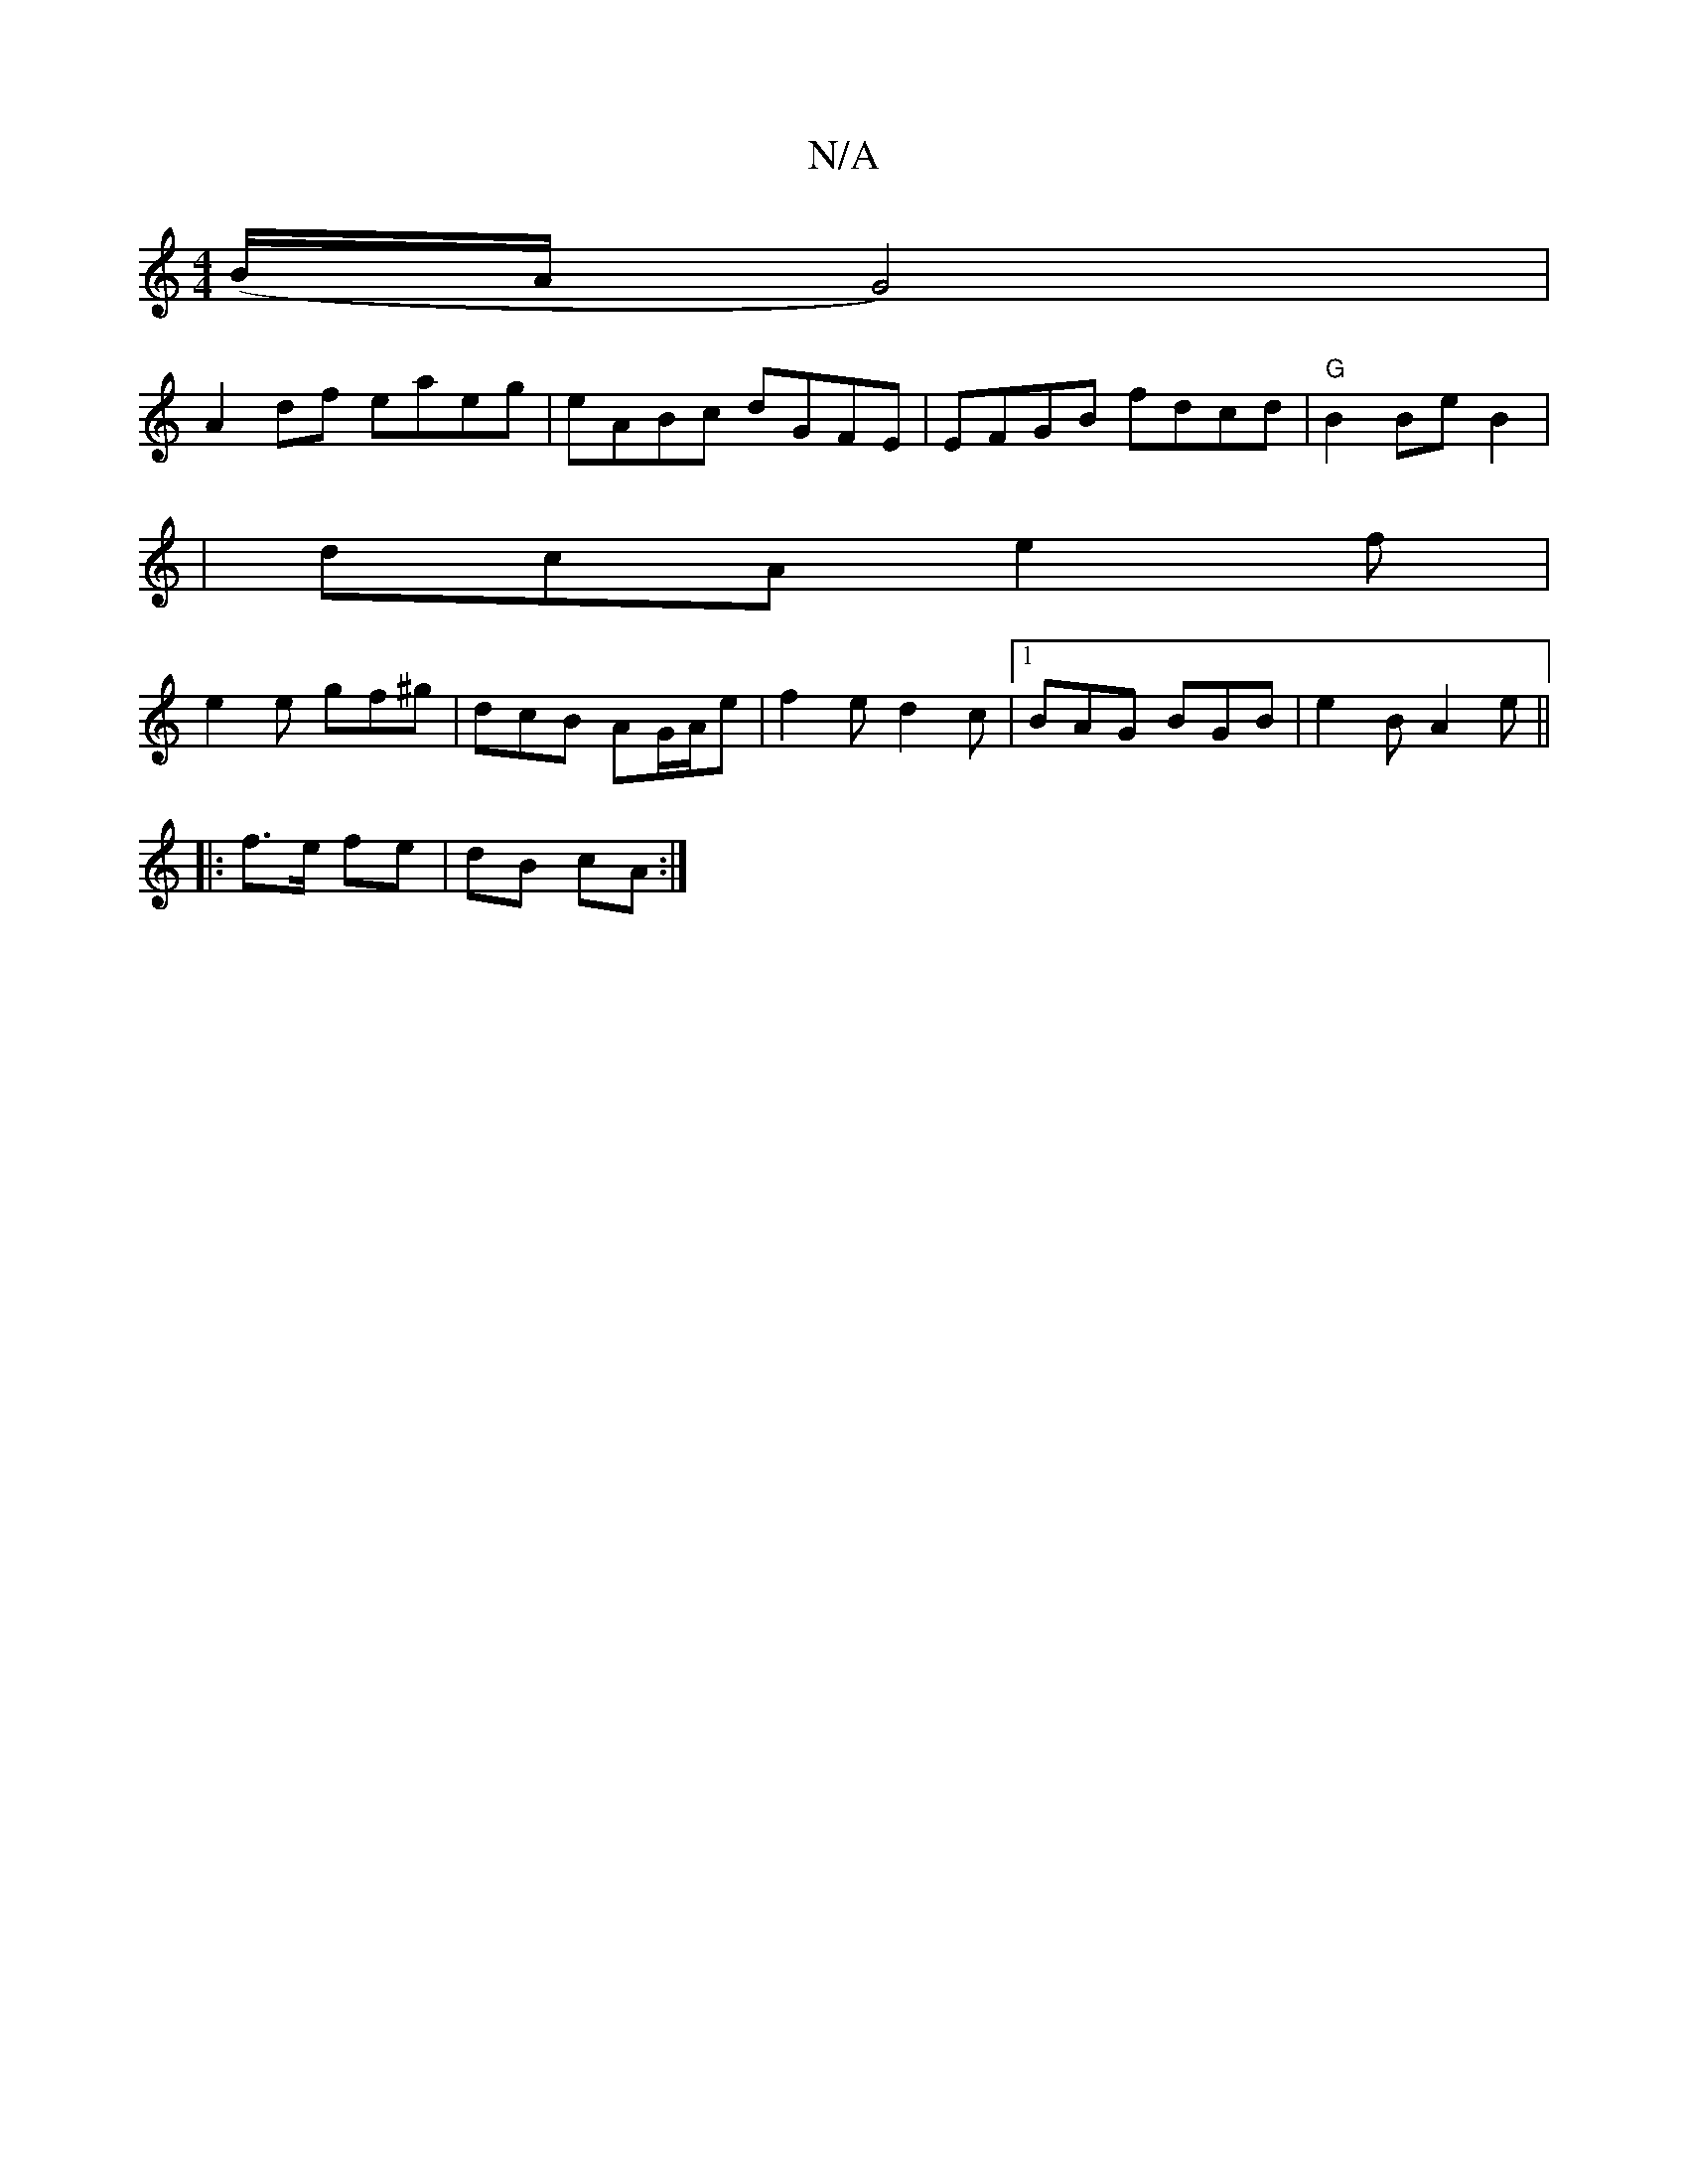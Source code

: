 X:1
T:N/A
M:4/4
R:N/A
K:Cmajor
(B/A/G4)|
A2df eaeg|eABc dGFE|EFGB fdcd|"G"B2Be B2 (|
| dcA e2f |
e2 e gf^g | dcB AG/A/e | f2 e d2 c |[1 BAG BGB|e2B A2 e||
|:f>e fe|dB cA:|

|: c2 cA (3gfe:|2 c2^c ceg|dgf ecd cBc|dBA GFG|A2 c AAAc:|